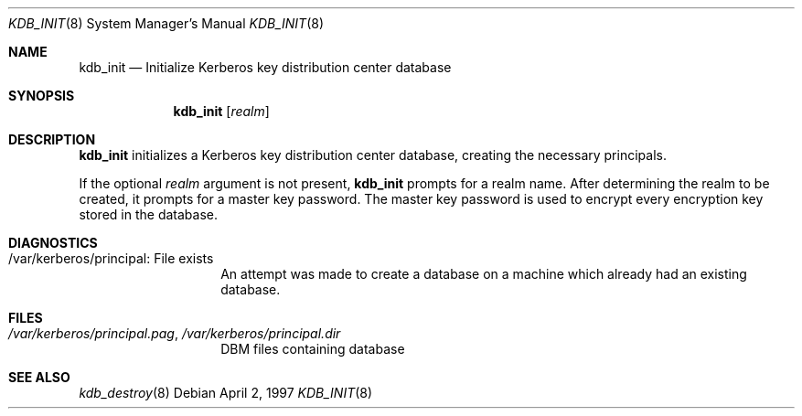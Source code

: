 .\" $KTH-KRB: kdb_init.8,v 1.2 2002/05/19 21:32:51 joda Exp $
.\" $NetBSD: kdb_init.8,v 1.1.1.2 2002/09/12 12:22:03 joda Exp $
.\" Copyright 1989 by the Massachusetts Institute of Technology.
.\"
.\" For copying and distribution information,
.\" please see the file <mit-copyright.h>.
.\"
.Dd April 2, 1997
.Dt KDB_INIT 8
.Os
.Sh NAME
.Nm kdb_init
.Nd Initialize Kerberos key distribution center database
.Sh SYNOPSIS
.Nm
.Op Ar realm
.Sh DESCRIPTION
.Nm
initializes a Kerberos key distribution center database, creating the
necessary principals.
.Pp
If the optional
.Ar realm
argument is not present,
.Nm
prompts for a realm name.
After determining the realm to be created, it prompts for
a master key password.  The master key password is used to encrypt
every encryption key stored in the database.
.Sh DIAGNOSTICS
.Bl -tag -width Dv
.It /var/kerberos/principal: File exists
An attempt was made to create a database on a machine which already had
an existing database.
.El
.Sh FILES
.Bl -tag -width Dv
.It Pa /var/kerberos/principal.pag Ns No , Pa /var/kerberos/principal.dir
DBM files containing database
.El
.Sh SEE ALSO
.Xr kdb_destroy 8
